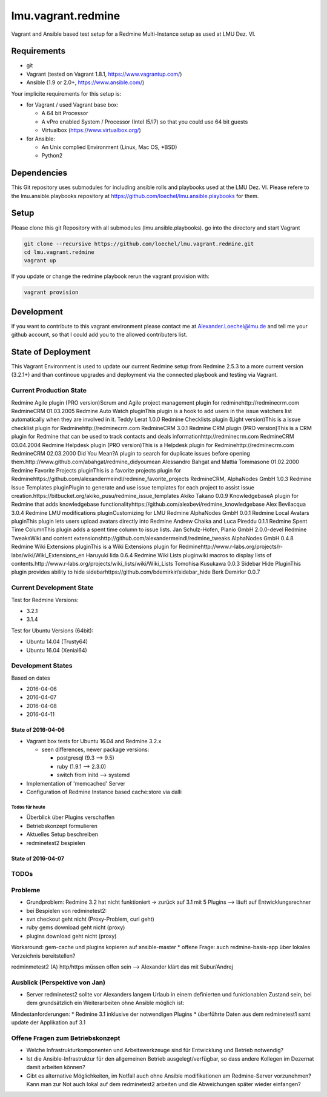 ===================
lmu.vagrant.redmine
===================

Vagrant and Ansible based test setup for a Redmine Multi-Instance setup as used at LMU Dez. VI.

Requirements
============

* git
* Vagrant (tested on Vagrant 1.8.1, https://www.vagrantup.com/)
* Ansible (1.9 or 2.0+, https://www.ansible.com/)

Your implicite requirements for this setup is:

* for Vagrant / used Vagrant base box:

  * A 64 bit Processor
  * A vPro enabled System / Processor (Intel I5/I7) so that you could use 64 bit guests
  * Virtualbox (https://www.virtualbox.org/)

* for Ansible:

  * An Unix complied Environment (Linux, Mac OS, *BSD)
  * Python2

Dependencies
============

This Git repository uses submodules for including ansible rolls and playbooks used at the LMU Dez. VI.
Please refere to the lmu.ansible.playbooks repository at https://github.com/loechel/lmu.ansible.playbooks for them.

Setup
=====

Please clone this git Repository with all submodules (lmu.ansible.playbooks).
go into the directory and start Vagrant

.. code:: bash

    git clone --recursive https://github.com/loechel/lmu.vagrant.redmine.git
    cd lmu.vagrant.redmine
    vagrant up

If you update or change the redmine playbook rerun the vagrant provision with:

.. code:: bash

    vagrant provision


Development
===========

If you want to contribute to this vagrant environment please contact me at Alexander.Loechel@lmu.de and tell me your github account, so that I could add you to the allowed contributers list.

State of Deployment
===================

This Vagrant Environment is used to update our current Redmine setup from Redmine 2.5.3 to a more current version (3.2.1+) and than continoue upgrades and deployment via the connected playbook and testing via Vagrant.

Current Production State
------------------------

Redmine Agile plugin (PRO version)Scrum and Agile project management plugin for redminehttp://redminecrm.com 	RedmineCRM 	01.03.2005
Redmine Auto Watch pluginThis plugin is a hook to add users in the issue watchers list automatically when they are involved in it. 	Teddy Lerat 	1.0.0
Redmine Checklists plugin (Light version)This is a issue checklist plugin for Redminehttp://redminecrm.com 	RedmineCRM 	3.0.1
Redmine CRM plugin (PRO version)This is a CRM plugin for Redmine that can be used to track contacts and deals informationhttp://redminecrm.com 	RedmineCRM 	03.04.2004
Redmine Helpdesk plugin (PRO version)This is a Helpdesk plugin for Redminehttp://redminecrm.com 	RedmineCRM 	02.03.2000
Did You Mean?A plugin to search for duplicate issues before opening them.http://www.github.com/abahgat/redmine_didyoumean 	Alessandro Bahgat and Mattia Tommasone 	01.02.2000
Redmine Favorite Projects pluginThis is a favorite projects plugin for Redminehttps://github.com/alexandermeindl/redmine_favorite_projects 	RedmineCRM, AlphaNodes GmbH 	1.0.3
Redmine Issue Templates pluginPlugin to generate and use issue templates for each project to assist issue creation.https://bitbucket.org/akiko_pusu/redmine_issue_templates 	Akiko Takano 	0.0.9
KnowledgebaseA plugin for Redmine that adds knowledgebase functionalityhttps://github.com/alexbevi/redmine_knowledgebase 	Alex Bevilacqua 	3.0.4
Redmine LMU modifications pluginCustomizing for LMU Redmine 	AlphaNodes GmbH 	0.0.1
Redmine Local Avatars pluginThis plugin lets users upload avatars directly into Redmine 	Andrew Chaika and Luca Pireddu 	0.1.1
Redmine Spent Time ColumnThis plugin adds a spent time column to issue lists. 	Jan Schulz-Hofen, Planio GmbH 	2.0.0-devel
Redmine TweaksWiki and content extensionshttp://github.com/alexandermeindl/redmine_tweaks 	AlphaNodes GmbH 	0.4.8
Redmine Wiki Extensions pluginThis is a Wiki Extensions plugin for Redminehttp://www.r-labs.org/projects/r-labs/wiki/Wiki_Extensions_en 	Haruyuki Iida 	0.6.4
Redmine Wiki Lists pluginwiki macros to display lists of contents.http://www.r-labs.org/projects/wiki_lists/wiki/Wiki_Lists 	Tomohisa Kusukawa 	0.0.3
Sidebar Hide PluginThis plugin provides ability to hide sidebarhttps://github.com/bdemirkir/sidebar_hide 	Berk Demirkır 	0.0.7

===== ===== ===== ===== ===== ===== ===== =====
Plugin name 	Plugin title 	Provider 	Version 	Prio 	Kommentar
===== ===== ===== ===== ===== ===== ===== =====
redmine_agile 	Redmine Agile plugin (PRO version)Scrum and Agile project management plugin for redminehttp://redminecrm.com 	RedmineCRM 	1.3.5 	1
redmine_auto_watch 	Redmine Auto Watch pluginThis plugin is a hook to add users in the issue watchers list automatically when they are involved in it. 	Teddy Lerat 	1.0.0 	1
redmine_checklists 	Redmine Checklists plugin (Light version)This is a issue checklist plugin for Redminehttp://redminecrm.com 	RedmineCRM 	3.0.1 	?? 	Kann Liz nichts zu sagen
redmine_contacts 	Redmine CRM plugin (PRO version)This is a CRM plugin for Redmine that can be used to track contacts and deals informationhttp://redminecrm.com 	RedmineCRM 	3.4.4 	1
redmine_contacts_helpdesk 	Redmine Helpdesk plugin (PRO version)This is a Helpdesk plugin for Redminehttp://redminecrm.com 	RedmineCRM 	2.3.0 	1
redmine_didyoumean 	Did You Mean?A plugin to search for duplicate issues before opening them.http://www.github.com/abahgat/redmine_didyoumean 	Alessandro Bahgat and Mattia Tommasone 	1.2.0 	?? 	wird bisher nicht eingesetzt
redmine_favorite_projects 	Redmine Favorite Projects pluginThis is a favorite projects plugin for Redminehttps://github.com/alexandermeindl/redmine_favorite_projects 	RedmineCRM, AlphaNodes GmbH 	1.0.3 	1 	wird für die Projektübersichtsseite verwendet zur hierarchischen Darstellung, für Auswertungen hilfreich (Überprojekte müssten von uns aus keine eigenen Projekte sein)
redmine_issue_templates 	Redmine Issue Templates pluginPlugin to generate and use issue templates for each project to assist issue creation.https://bitbucket.org/akiko_pusu/redmine_issue_templates 	Akiko Takano 	0.0.9 	?? 	Kann Liz nichts zu sagen
redmine_knowledgebase 	KnowledgebaseA plugin for Redmine that adds knowledgebase functionalityhttps://github.com/alexbevi/redmine_knowledgebase 	Alex Bevilacqua 	3.0.4 	1
redmine_lmu_modifications 	Redmine LMU modifications pluginCustomizing for LMU Redmine 	AlphaNodes GmbH 	0.0.1
redmine_local_avatars 	Redmine Local Avatars pluginThis plugin lets users upload avatars directly into Redmine 	Andrew Chaika and Luca Pireddu 	0.1.1 	2 	wär aber schön zu haben
redmine_spent_time_column 	Redmine Spent Time ColumnThis plugin adds a spent time column to issue lists. 	Jan Schulz-Hofen, Planio GmbH 	2.0.0-devel 	2 	wird aktuell nicht genutzt
redmine_tweaks 	Redmine TweaksWiki and content extensionshttp://github.com/alexandermeindl/redmine_tweaks 	AlphaNodes GmbH 	0.4.8 	1
redmine_wiki_extensions 	Redmine Wiki Extensions pluginThis is a Wiki Extensions plugin for Redminehttp://www.r-labs.org/projects/r-labs/wiki/Wiki_Extensions_en 	Haruyuki Iida 	0.6.4 	1
redmine_wiki_lists 	Redmine Wiki Lists pluginwiki macros to display lists of contents.http://www.r-labs.org/projects/wiki_lists/wiki/Wiki_Lists 	Tomohisa Kusukawa 	0.0.3 	1 	Wird verwendet für Macros im Taskboard
sidebar_hide 	Sidebar Hide PluginThis plugin provides ability to hide sidebarhttps://github.com/bdemirkir/sidebar_hide 	Berk Demirkır 	0.0.7 	1
===== ===== ===== ===== ===== ===== ===== =====



Current Development State
-------------------------

Test for Redmine Versions:

* 3.2.1
* 3.1.4

Test for Ubuntu Versions (64bit):

* Ubuntu 14.04 (Trusty64)
* Ubuntu 16.04 (Xenial64)

Development States
------------------

Based on dates

* 2016-04-06
* 2016-04-07
* 2016-04-08
* 2016-04-11


State of 2016-04-06
...................

* Vagrant box tests for Ubuntu 16.04 and Redmine 3.2.x

  * seen differences, newer package versions:

    * postgresql (9.3 --> 9.5)
    * ruby (1.9.1 --> 2.3.0)
    * switch from initd --> systemd

* Implementation of 'memcached' Server
* Configuration of Redmine Instance based cache:store via dalli


Todos für heute
+++++++++++++++

* Überblick über Plugins verschaffen
* Betriebskonzept formulieren
* Aktuelles Setup beschreiben
* redminetest2 bespielen

State of 2016-04-07
...................



TODOs
-----







Probleme
--------

* Grundproblem: Redmine 3.2 hat nicht funktioniert -> zurück auf 3.1 mit 5 Plugins --> läuft auf Entwicklungsrechner
* bei Bespielen von redminetest2:
* svn checkout geht nicht (Proxy-Problem, curl geht)
* ruby gems download geht nicht (proxy)
* plugins download geht nicht (proxy)
Workaround: gem-cache und plugins kopieren auf ansible-master
* offene Frage: auch redmine-basis-app über lokales Verzeichnis bereitstellen?

redminmetest2
(A) http/https müssen offen sein --> Alexander klärt das mit Subur/Andrej


Ausblick (Perspektive von Jan)
------------------------------

* Server redminetest2 sollte vor Alexanders langem Urlaub in einem definierten und funktionablen Zustand sein, bei dem grundsätzlich ein Weiterarbeiten ohne Ansible möglich ist:
Mindestanforderungen:
* Redmine 3.1 inklusive der notwendigen Plugins
* überführte Daten aus dem redminetest1 samt update der Applikation auf 3.1


Offene Fragen zum Betriebskonzept
---------------------------------

* Welche Infrastrukturkomponenten und Arbeitswerkzeuge sind für Entwicklung und Betrieb notwendig?
* Ist die Ansible-Infrastruktur für den allgemeinen Betrieb ausgelegt/verfügbar, so dass andere Kollegen im Dezernat damit arbeiten können?
* Gibt es alternative Möglichkeiten, im Notfall auch ohne Ansible modifikationen am Redmine-Server vorzunehmen? Kann man zur Not auch lokal auf dem redminetest2 arbeiten und die Abweichungen später wieder einfangen?
